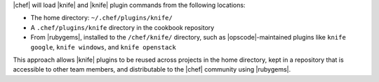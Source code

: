 .. The contents of this file are included in multiple topics.
.. This file should not be changed in a way that hinders its ability to appear in multiple documentation sets.


|chef| will load |knife| and |knife| plugin commands from the following locations:

* The home directory: ``~/.chef/plugins/knife/``
* A ``.chef/plugins/knife`` directory in the cookbook repository
* From |rubygems|, installed to the ``/chef/knife/`` directory, such as |opscode|-maintained plugins like ``knife google``, ``knife windows``, and ``knife openstack``

This approach allows |knife| plugins to be reused across projects in the home directory, kept in a repository that is accessible to other team members, and distributable to the |chef| community using |rubygems|.
